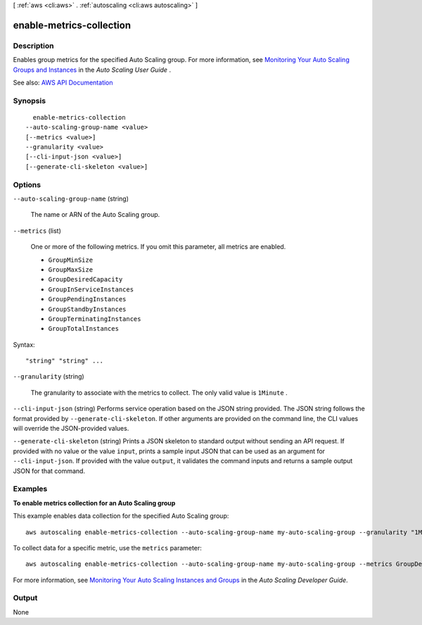 [ :ref:`aws <cli:aws>` . :ref:`autoscaling <cli:aws autoscaling>` ]

.. _cli:aws autoscaling enable-metrics-collection:


*************************
enable-metrics-collection
*************************



===========
Description
===========



Enables group metrics for the specified Auto Scaling group. For more information, see `Monitoring Your Auto Scaling Groups and Instances <http://docs.aws.amazon.com/autoscaling/latest/userguide/as-instance-monitoring.html>`_ in the *Auto Scaling User Guide* .



See also: `AWS API Documentation <https://docs.aws.amazon.com/goto/WebAPI/autoscaling-2011-01-01/EnableMetricsCollection>`_


========
Synopsis
========

::

    enable-metrics-collection
  --auto-scaling-group-name <value>
  [--metrics <value>]
  --granularity <value>
  [--cli-input-json <value>]
  [--generate-cli-skeleton <value>]




=======
Options
=======

``--auto-scaling-group-name`` (string)


  The name or ARN of the Auto Scaling group.

  

``--metrics`` (list)


  One or more of the following metrics. If you omit this parameter, all metrics are enabled.

   

   
  * ``GroupMinSize``   
   
  * ``GroupMaxSize``   
   
  * ``GroupDesiredCapacity``   
   
  * ``GroupInServiceInstances``   
   
  * ``GroupPendingInstances``   
   
  * ``GroupStandbyInstances``   
   
  * ``GroupTerminatingInstances``   
   
  * ``GroupTotalInstances``   
   

  



Syntax::

  "string" "string" ...



``--granularity`` (string)


  The granularity to associate with the metrics to collect. The only valid value is ``1Minute`` .

  

``--cli-input-json`` (string)
Performs service operation based on the JSON string provided. The JSON string follows the format provided by ``--generate-cli-skeleton``. If other arguments are provided on the command line, the CLI values will override the JSON-provided values.

``--generate-cli-skeleton`` (string)
Prints a JSON skeleton to standard output without sending an API request. If provided with no value or the value ``input``, prints a sample input JSON that can be used as an argument for ``--cli-input-json``. If provided with the value ``output``, it validates the command inputs and returns a sample output JSON for that command.



========
Examples
========

**To enable metrics collection for an Auto Scaling group**

This example enables data collection for the specified Auto Scaling group::

    aws autoscaling enable-metrics-collection --auto-scaling-group-name my-auto-scaling-group --granularity "1Minute"

To collect data for a specific metric, use the ``metrics`` parameter::

    aws autoscaling enable-metrics-collection --auto-scaling-group-name my-auto-scaling-group --metrics GroupDesiredCapacity --granularity "1Minute"

For more information, see `Monitoring Your Auto Scaling Instances and Groups`_ in the *Auto Scaling Developer Guide*.

.. _`Monitoring Your Auto Scaling Instances and Groups`: http://docs.aws.amazon.com/AutoScaling/latest/DeveloperGuide/as-instance-monitoring.html


======
Output
======

None